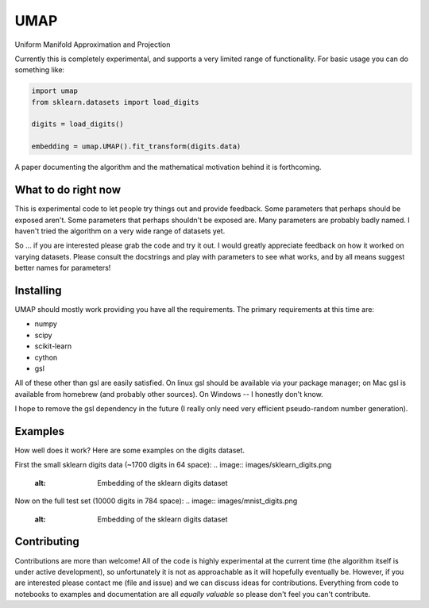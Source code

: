====
UMAP
====

Uniform Manifold Approximation and Projection

Currently this is completely experimental, and supports a very limited range of
functionality. For basic usage you can do something like:

.. code:: python

    import umap
    from sklearn.datasets import load_digits

    digits = load_digits()

    embedding = umap.UMAP().fit_transform(digits.data)

A paper documenting the algorithm and the mathematical motivation behind
it is forthcoming.

--------------------
What to do right now
--------------------

This is experimental code to let people try things out and provide feedback.
Some parameters that perhaps should be exposed aren't. Some parameters that
perhaps shouldn't be exposed are. Many parameters are probably badly named.
I haven't tried the algorithm on a very wide range of datasets yet.

So ... if you are interested please grab the code and try it out. I would
greatly appreciate feedback on how it worked on varying datasets. Please
consult the docstrings and play with parameters to see what works, and
by all means suggest better names for parameters!

----------
Installing
----------

UMAP should mostly work providing you have all the requirements. The primary
requirements at this time are:

* numpy
* scipy
* scikit-learn
* cython
* gsl

All of these other than gsl are easily satisfied. On linux gsl should be
available via your package manager; on Mac gsl is available from homebrew
(and probably other sources). On Windows -- I honestly don't know.

I hope to remove the gsl dependency in the future (I really only need very
efficient pseudo-random number generation).

--------
Examples
--------

How well does it work? Here are some examples on the digits dataset.

First the small sklearn digits data (~1700 digits in 64 space):
.. image:: images/sklearn_digits.png
    :alt: Embedding of the sklearn digits dataset

Now on the full test set (10000 digits in 784 space):
.. image:: images/mnist_digits.png
    :alt: Embedding of the sklearn digits dataset

------------
Contributing
------------

Contributions are more than welcome! All of the code is highly experimental
at the current time (the algorithm itself is under active development), so
unfortunately it is not as approachable as it will hopefully eventually be.
However, if you are interested please contact me (file and issue) and we
can discuss ideas for contributions. Everything from code to notebooks to
examples and documentation are all *equally valuable* so please don't feel
you can't contribute.


